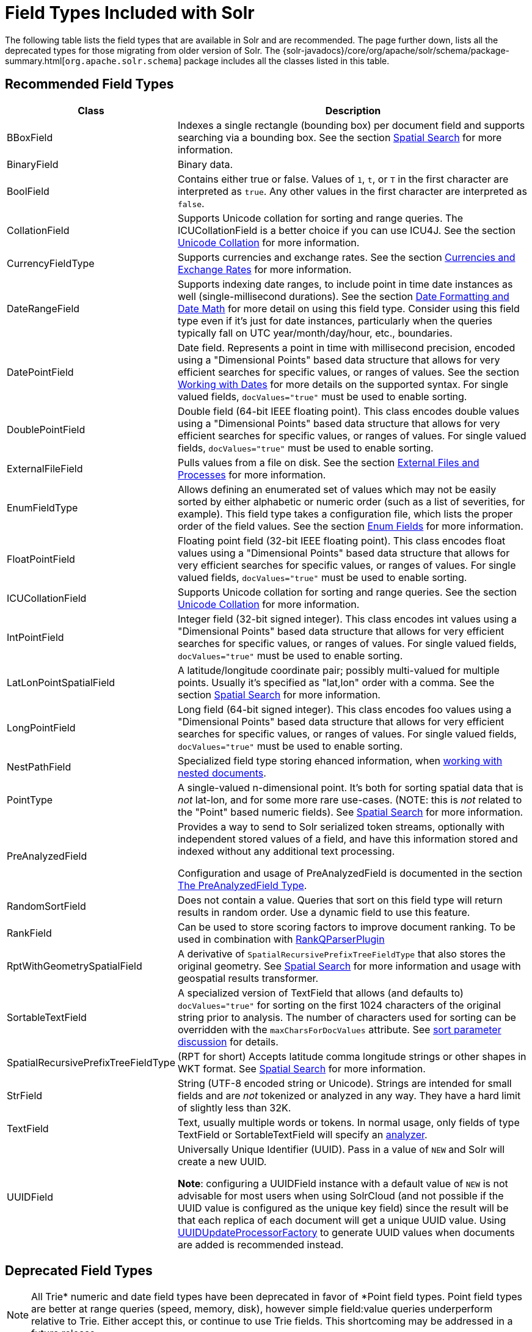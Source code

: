 = Field Types Included with Solr
// Licensed to the Apache Software Foundation (ASF) under one
// or more contributor license agreements.  See the NOTICE file
// distributed with this work for additional information
// regarding copyright ownership.  The ASF licenses this file
// to you under the Apache License, Version 2.0 (the
// "License"); you may not use this file except in compliance
// with the License.  You may obtain a copy of the License at
//
//   http://www.apache.org/licenses/LICENSE-2.0
//
// Unless required by applicable law or agreed to in writing,
// software distributed under the License is distributed on an
// "AS IS" BASIS, WITHOUT WARRANTIES OR CONDITIONS OF ANY
// KIND, either express or implied.  See the License for the
// specific language governing permissions and limitations
// under the License.

The following table lists the field types that are available in Solr and are recommended.
The page further down, lists all the deprecated types for those migrating from older version of Solr.
The {solr-javadocs}/core/org/apache/solr/schema/package-summary.html[`org.apache.solr.schema`] package includes all the classes listed in this table.

== Recommended Field Types

[%autowidth.stretch,options="header"]
|===
|Class |Description
|BBoxField | Indexes a single rectangle (bounding box) per document field and supports searching via a bounding box. See the section <<spatial-search.adoc#,Spatial Search>> for more information.

|BinaryField |Binary data.

|BoolField |Contains either true or false. Values of `1`, `t`, or `T` in the first character are interpreted as `true`. Any other values in the first character are interpreted as `false`.

|CollationField |Supports Unicode collation for sorting and range queries. The ICUCollationField is a better choice if you can use ICU4J. See the section <<language-analysis.adoc#unicode-collation,Unicode Collation>> for more information.

|CurrencyFieldType |Supports currencies and exchange rates. See the section <<currencies-exchange-rates.adoc#,Currencies and Exchange Rates>> for more information.

|DateRangeField |Supports indexing date ranges, to include point in time date instances as well (single-millisecond durations). See the section <<date-formatting-math.adoc#,Date Formatting and Date Math>> for more detail on using this field type. Consider using this field type even if it's just for date instances, particularly when the queries typically fall on UTC year/month/day/hour, etc., boundaries.

|DatePointField |Date field. Represents a point in time with millisecond precision, encoded using a "Dimensional Points" based data structure that allows for very efficient searches for specific values, or ranges of values. See the section <<date-formatting-math.adoc#,Working with Dates>> for more details on the supported syntax. For single valued fields, `docValues="true"` must be used to enable sorting.

|DoublePointField |Double field (64-bit IEEE floating point). This class encodes double values using a "Dimensional Points" based data structure that allows for very efficient searches for specific values, or ranges of values. For single valued fields, `docValues="true"` must be used to enable sorting.

|ExternalFileField |Pulls values from a file on disk. See the section <<external-files-processes.adoc#,External Files and Processes>> for more information.

|EnumFieldType |Allows defining an enumerated set of values which may not be easily sorted by either alphabetic or numeric order (such as a list of severities, for example). This field type takes a configuration file, which lists the proper order of the field values. See the section <<enum-fields.adoc#,Enum Fields>> for more information.

|FloatPointField |Floating point field (32-bit IEEE floating point). This class encodes float values using a "Dimensional Points" based data structure that allows for very efficient searches for specific values, or ranges of values. For single valued fields, `docValues="true"` must be used to enable sorting.

|ICUCollationField |Supports Unicode collation for sorting and range queries. See the section <<language-analysis.adoc#unicode-collation,Unicode Collation>> for more information.

|IntPointField |Integer field (32-bit signed integer). This class encodes int values using a "Dimensional Points" based data structure that allows for very efficient searches for specific values, or ranges of values. For single valued fields, `docValues="true"` must be used to enable sorting.

|LatLonPointSpatialField |A latitude/longitude coordinate pair; possibly multi-valued for multiple points. Usually it's specified as "lat,lon" order with a comma. See the section <<spatial-search.adoc#,Spatial Search>> for more information.

|LongPointField |Long field (64-bit signed integer). This class encodes foo values using a "Dimensional Points" based data structure that allows for very efficient searches for specific values, or ranges of values. For single valued fields, `docValues="true"` must be used to enable sorting.

|NestPathField | Specialized field type storing ehanced information, when <<indexing-nested-documents.adoc#schema-configuration,working with nested documents>>.

|PointType |A single-valued n-dimensional point. It's both for sorting spatial data that is _not_ lat-lon, and for some more rare use-cases. (NOTE: this is _not_ related to the "Point" based numeric fields). See <<spatial-search.adoc#,Spatial Search>> for more information.

|PreAnalyzedField |Provides a way to send to Solr serialized token streams, optionally with independent stored values of a field, and have this information stored and indexed without any additional text processing.

Configuration and usage of PreAnalyzedField is documented in the section  <<external-files-processes.adoc#the-preanalyzedfield-type,The PreAnalyzedField Type>>.

|RandomSortField |Does not contain a value. Queries that sort on this field type will return results in random order. Use a dynamic field to use this feature.

|RankField |Can be used to store scoring factors to improve document ranking. To be used in combination with <<other-parsers.adoc#ranking-query-parser,RankQParserPlugin>>

|RptWithGeometrySpatialField |A derivative of `SpatialRecursivePrefixTreeFieldType` that also stores the original geometry. See <<spatial-search.adoc#,Spatial Search>> for more information and usage with geospatial results transformer.

|SortableTextField |A specialized version of TextField that allows (and defaults to) `docValues="true"` for sorting on the first 1024 characters of the original string prior to analysis. The number of characters used for sorting can be overridden with the `maxCharsForDocValues` attribute. See <<common-query-parameters.adoc#sort-parameter,sort parameter discussion>> for details.

|SpatialRecursivePrefixTreeFieldType |(RPT for short) Accepts latitude comma longitude strings or other shapes in WKT format. See <<spatial-search.adoc#,Spatial Search>> for more information.

|StrField |String (UTF-8 encoded string or Unicode). Strings are intended for small fields and are _not_ tokenized or analyzed in any way. They have a hard limit of slightly less than 32K.

|TextField |Text, usually multiple words or tokens. In normal usage, only fields of type TextField or SortableTextField will specify an <<analyzers.adoc#,analyzer>>.

|UUIDField |Universally Unique Identifier (UUID). Pass in a value of `NEW` and Solr will create a new UUID.

*Note*: configuring a UUIDField instance with a default value of `NEW` is not advisable for most users when using SolrCloud (and not possible if the UUID value is configured as the unique key field) since the result will be that each replica of each document will get a unique UUID value. Using <<update-request-processors.adoc#,UUIDUpdateProcessorFactory>> to generate UUID values when documents are added is recommended instead.
|===

== Deprecated Field Types

NOTE: All Trie* numeric and date field types have been deprecated in favor of *Point field types.
Point field types are better at range queries (speed, memory, disk), however simple field:value queries underperform relative to Trie.
Either accept this, or continue to use Trie fields.
This shortcoming may be addressed in a future release.

[cols="25,75",options="header"]
|===
|Class |Description

|CurrencyField |Use CurrencyFieldType instead.

|EnumField |Use EnumFieldType instead.

|LatLonType |Consider using the LatLonPointSpatialField instead. A single-valued latitude/longitude coordinate pair. Usually it's specified as "lat,lon" order with a comma. See the section <<spatial-search.adoc#,Spatial Search>> for more information.

|TrieDateField |Use DatePointField instead.

|TrieDoubleField |Use DoublePointField instead.

|TrieFloatField |Use FloatPointField instead.

|TrieIntField |Use IntPointField instead.

|TrieLongField |Use LongPointField instead.

|TrieField |This field takes a `type` parameter to define the specific class of Trie* field to use; Use an appropriate Point Field type instead.

|===
